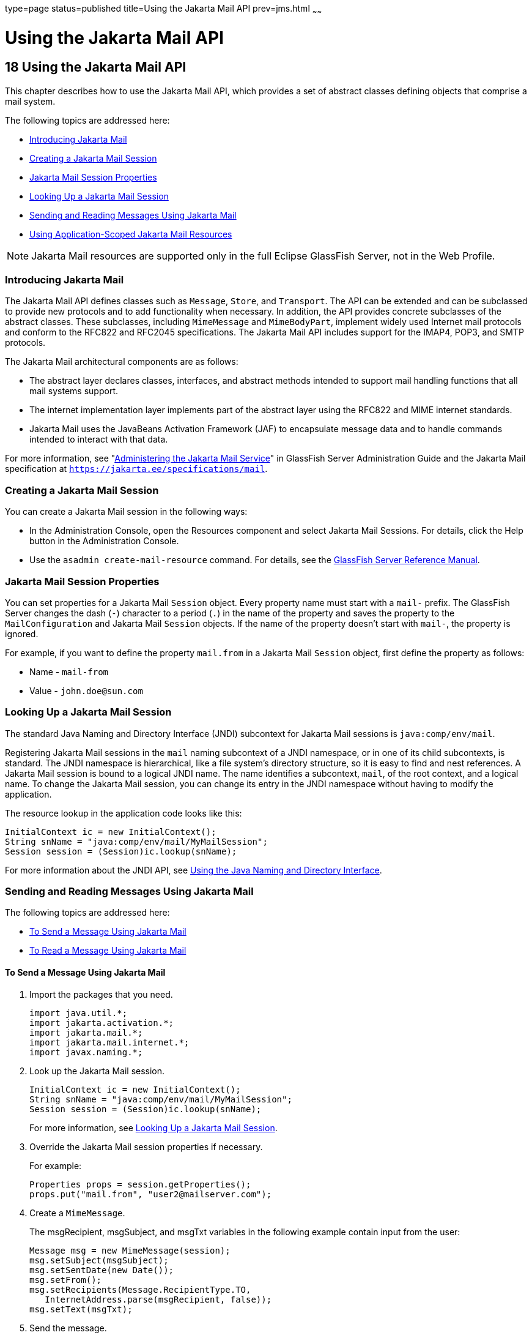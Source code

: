 type=page
status=published
title=Using the Jakarta Mail API
prev=jms.html
~~~~~~

Using the Jakarta Mail API
==========================

[[GSDVG00021]][[beaow]]


[[using-the-jakarta-mail-api]]
18 Using the Jakarta Mail API
-----------------------------

This chapter describes how to use the Jakarta Mail API, which provides a set
of abstract classes defining objects that comprise a mail system.

The following topics are addressed here:

* link:#beaox[Introducing Jakarta Mail]
* link:#beaoy[Creating a Jakarta Mail Session]
* link:#beaoz[Jakarta Mail Session Properties]
* link:#beapa[Looking Up a Jakarta Mail Session]
* link:#fwfiy[Sending and Reading Messages Using Jakarta Mail]
* link:#gkpfg[Using Application-Scoped Jakarta Mail Resources]


[NOTE]
====
Jakarta Mail resources are supported only in the full Eclipse GlassFish
Server, not in the Web Profile.
====


[[beaox]][[GSDVG00200]][[introducing-jakarta-mail]]

Introducing Jakarta Mail
~~~~~~~~~~~~~~~~~~~~~~~~

The Jakarta Mail API defines classes such as `Message`, `Store`, and
`Transport`. The API can be extended and can be subclassed to provide
new protocols and to add functionality when necessary. In addition, the
API provides concrete subclasses of the abstract classes. These
subclasses, including `MimeMessage` and `MimeBodyPart`, implement widely
used Internet mail protocols and conform to the RFC822 and RFC2045
specifications. The Jakarta Mail API includes support for the IMAP4, POP3,
and SMTP protocols.

The Jakarta Mail architectural components are as follows:

* The abstract layer declares classes, interfaces, and abstract methods
intended to support mail handling functions that all mail systems
support.
* The internet implementation layer implements part of the abstract
layer using the RFC822 and MIME internet standards.
* Jakarta Mail uses the JavaBeans Activation Framework (JAF) to encapsulate
message data and to handle commands intended to interact with that data.

For more information, see
"link:../administration-guide/mail.html#GSADG00019[Administering the Jakarta Mail Service]"
in GlassFish Server Administration Guide
and the Jakarta Mail specification at
`https://jakarta.ee/specifications/mail`.

[[beaoy]][[GSDVG00201]][[creating-a-jakarta-mail-session]]

Creating a Jakarta Mail Session
~~~~~~~~~~~~~~~~~~~~~~~~~~~~~~~

You can create a Jakarta Mail session in the following ways:

* In the Administration Console, open the Resources component and select
Jakarta Mail Sessions. For details, click the Help button in the
Administration Console.
* Use the `asadmin create-mail-resource` command. For details, see
the link:../reference-manual/toc.html#GSRFM[GlassFish Server Reference Manual].

[[beaoz]][[GSDVG00202]][[jakarta-mail-session-properties]]

Jakarta Mail Session Properties
~~~~~~~~~~~~~~~~~~~~~~~~~~~~~~~

You can set properties for a Jakarta Mail `Session` object. Every property
name must start with a `mail-` prefix. The GlassFish Server changes the
dash (`-`) character to a period (`.`) in the name of the property and
saves the property to the `MailConfiguration` and Jakarta Mail `Session`
objects. If the name of the property doesn't start with `mail-`, the
property is ignored.

For example, if you want to define the property `mail.from` in a
Jakarta Mail `Session` object, first define the property as follows:

* Name - `mail-from`
* Value - `john.doe@sun.com`

[[beapa]][[GSDVG00203]][[looking-up-a-jakarta-mail-session]]

Looking Up a Jakarta Mail Session
~~~~~~~~~~~~~~~~~~~~~~~~~~~~~~~~~

The standard Java Naming and Directory Interface (JNDI) subcontext for
Jakarta Mail sessions is `java:comp/env/mail`.

Registering Jakarta Mail sessions in the `mail` naming subcontext of a JNDI
namespace, or in one of its child subcontexts, is standard. The JNDI
namespace is hierarchical, like a file system's directory structure, so
it is easy to find and nest references. A Jakarta Mail session is bound to a
logical JNDI name. The name identifies a subcontext, `mail`, of the root
context, and a logical name. To change the Jakarta Mail session, you can
change its entry in the JNDI namespace without having to modify the
application.

The resource lookup in the application code looks like this:

[source,java]
----
InitialContext ic = new InitialContext();
String snName = "java:comp/env/mail/MyMailSession";
Session session = (Session)ic.lookup(snName);
----

For more information about the JNDI API, see link:jndi.html#beanr[Using
the Java Naming and Directory Interface].

[[fwfiy]][[GSDVG00204]][[sending-and-reading-messages-using-jakarta-mail]]

Sending and Reading Messages Using Jakarta Mail
~~~~~~~~~~~~~~~~~~~~~~~~~~~~~~~~~~~~~~~~~~~~~~~

The following topics are addressed here:

* link:#beapb[To Send a Message Using Jakarta Mail]
* link:#beapc[To Read a Message Using Jakarta Mail]

[[beapb]][[GSDVG00079]][[to-send-a-message-using-jakarta-mail]]

To Send a Message Using Jakarta Mail
^^^^^^^^^^^^^^^^^^^^^^^^^^^^^^^^^^^^

1. Import the packages that you need.
+
[source,java]
----
import java.util.*;
import jakarta.activation.*;
import jakarta.mail.*;
import jakarta.mail.internet.*;
import javax.naming.*;
----
2. Look up the Jakarta Mail session.
+
[source,java]
----
InitialContext ic = new InitialContext();
String snName = "java:comp/env/mail/MyMailSession";
Session session = (Session)ic.lookup(snName);
----
For more information, see link:#beapa[Looking Up a Jakarta Mail Session].
3. Override the Jakarta Mail session properties if necessary.
+
For example:
+
[source,java]
----
Properties props = session.getProperties();
props.put("mail.from", "user2@mailserver.com");
----
4. Create a `MimeMessage`.
+
The msgRecipient, msgSubject, and msgTxt variables in the following
example contain input from the user:
+
[source,java]
----
Message msg = new MimeMessage(session);
msg.setSubject(msgSubject);
msg.setSentDate(new Date());
msg.setFrom();
msg.setRecipients(Message.RecipientType.TO, 
   InternetAddress.parse(msgRecipient, false));
msg.setText(msgTxt);
----
5. Send the message.
+
[source,java]
----
Transport.send(msg);
----

[[beapc]][[GSDVG00080]][[to-read-a-message-using-jakarta-mail]]

To Read a Message Using Jakarta Mail
^^^^^^^^^^^^^^^^^^^^^^^^^^^^^^^^^^^^

1. Import the packages that you need.
+
[source,java]
----
import java.util.*;
import jakarta.activation.*;
import jakarta.mail.*;
import jakarta.mail.internet.*;
import javax.naming.*;
----
2. Look up the Jakarta Mail session.
+
[source,java]
----
InitialContext ic = new InitialContext();
String snName = "java:comp/env/mail/MyMailSession";
Session session = (jakarta.mail.Session)ic.lookup(snName);
----
For more information, see link:#beapa[Looking Up a Jakarta Mail Session].
3. Override the Jakarta Mail session properties if necessary.
+
For example:
+
[source,java]
----
Properties props = session.getProperties();
props.put("mail.from", "user2@mailserver.com");
----
4. Get a `Store` object from the `Session`, then connect to the mail
server using the Store object's `connect` method.
+
You must supply a mail server name, a mail user name, and a password.
+
[source,java]
----
Store store = session.getStore();
store.connect("MailServer", "MailUser", "secret");
----
5. Get the INBOX folder.
+
[source,java]
----
Folder folder = store.getFolder("INBOX");
----
6. It is efficient to read the `Message` objects (which represent
messages on the server) into an array.
+
[source,java]
----
Message[] messages = folder.getMessages();
----

[[gkpfg]][[GSDVG00205]][[using-application-scoped-jakarta-mail-resources]]

Using Application-Scoped Jakarta Mail Resources
~~~~~~~~~~~~~~~~~~~~~~~~~~~~~~~~~~~~~~~~~~~~~~~

You can define an application-scoped Jakarta Mail or other resource for an
enterprise application, web module, EJB module, connector module, or
application client module by supplying a `glassfish-resources.xml`
deployment descriptor file. For details, see
"link:../application-deployment-guide/deploying-applications.html#GSDPG00075[Application-Scoped Resources]" in GlassFish Server
Open Source Edition Application Deployment Guide.


